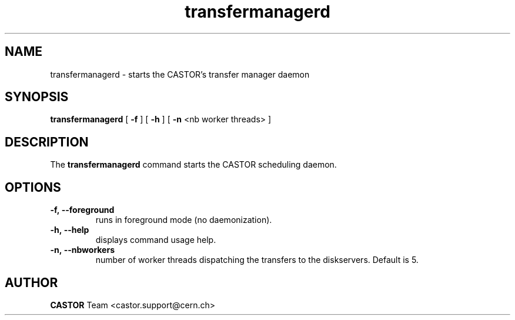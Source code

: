 .lf 8 transfermanagerd.man
.TH transfermanagerd 8 "2011/03/21" CASTOR "transfermanagerd"
.SH NAME
transfermanagerd \- starts the CASTOR's transfer manager daemon
.SH SYNOPSIS
.B transfermanagerd
[
.BI -f
]
[
.BI -h
]
[
.BI -n
<nb worker threads>
]
.SH DESCRIPTION
.LP
The
.B transfermanagerd
command starts the CASTOR scheduling daemon.
.LP

.SH OPTIONS

.TP
.BI \-f,\ \-\-foreground
runs in foreground mode (no daemonization).
.TP
.BI \-h,\ \-\-help
displays command usage help.
.TP
.BI \-n,\ \-\-nbworkers
number of worker threads dispatching the transfers to the diskservers. Default is 5.

.SH AUTHOR
\fBCASTOR\fP Team <castor.support@cern.ch>





